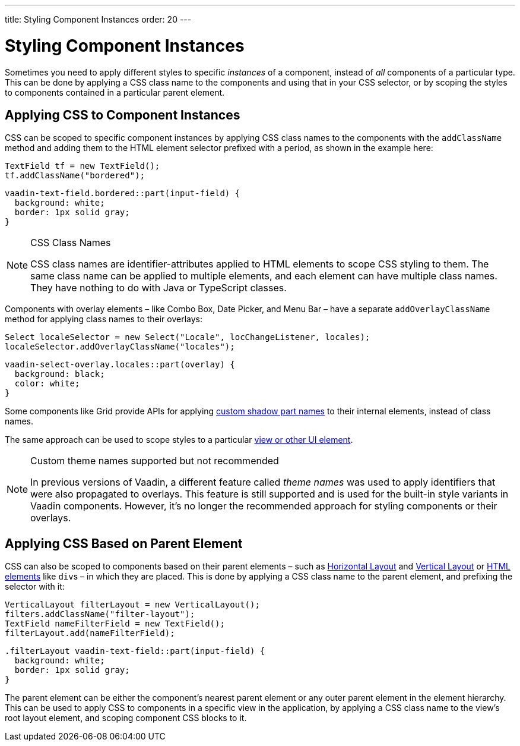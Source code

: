 ---
title: Styling Component Instances
order: 20
---

= Styling Component Instances

Sometimes you need to apply different styles to specific _instances_ of a component, instead of _all_ components of a particular type. This can be done by applying a CSS class name to the components and using that in your CSS selector, or by scoping the styles to components contained in a particular parent element.


== Applying CSS to Component Instances

CSS can be scoped to specific component instances by applying CSS class names to the components with the `addClassName` method and adding them to the HTML element selector prefixed with a period, as shown in the example here:

[source,java]
----
TextField tf = new TextField();
tf.addClassName("bordered");
----

[source,css]
----
vaadin-text-field.bordered::part(input-field) {
  background: white;
  border: 1px solid gray;
}
----

.CSS Class Names
[NOTE]
====
CSS class names are identifier-attributes applied to HTML elements to scope CSS styling to them. The same class name can be applied to multiple elements, and each element can have multiple class names. They have nothing to do with Java or TypeScript classes.
====

Components with overlay elements – like Combo Box, Date Picker, and Menu Bar – have a separate `addOverlayClassName` method for applying class names to their overlays:

[source,java]
----
Select localeSelector = new Select("Locale", locChangeListener, locales);
localeSelector.addOverlayClassName("locales");
----

[source,css]
----
vaadin-select-overlay.locales::part(overlay) {
  background: black;
  color: white;
}
----

Some components like Grid provide APIs for applying <<parts-and-states#shadow-parts, custom shadow part names>> to their internal elements, instead of class names.

The same approach can be used to scope styles to a particular <<../styling-other-elements#, view or other UI element>>.

.Custom theme names supported but not recommended
[NOTE]
====
In previous versions of Vaadin, a different feature called _theme names_ was used to apply identifiers that were also propagated to overlays. This feature is still supported and is used for the built-in style variants in Vaadin components. However, it’s no longer the recommended approach for styling components or their overlays.
====


== Applying CSS Based on Parent Element

CSS can also be scoped to components based on their parent elements – such as <<{articles}/components/horizontal-layout#,Horizontal Layout>> and <<{articles}/components/vertical-layout#,Vertical Layout>> or <<{articles}/create-ui/standard-html#,HTML elements>> like ``div``s – in which they are placed. This is done by applying a CSS class name to the parent element, and prefixing the selector with it:

[source,java]
----
VerticalLayout filterLayout = new VerticalLayout();
filters.addClassName("filter-layout");
TextField nameFilterField = new TextField();
filterLayout.add(nameFilterField);
----

[source,css]
----
.filterLayout vaadin-text-field::part(input-field) {
  background: white;
  border: 1px solid gray;
}
----

The parent element can be either the component's nearest parent element or any outer parent element in the element hierarchy. This can be used to apply CSS to components in a specific view in the application, by applying a CSS class name to the view's root layout element, and scoping component CSS blocks to it.

